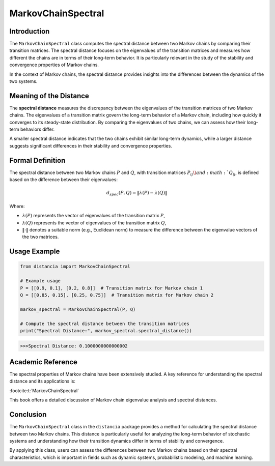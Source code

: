 MarkovChainSpectral
====================

Introduction
------------

The ``MarkovChainSpectral`` class computes the spectral distance between two Markov chains by comparing their transition matrices. The spectral distance focuses on the eigenvalues of the transition matrices and measures how different the chains are in terms of their long-term behavior. It is particularly relevant in the study of the stability and convergence properties of Markov chains.

In the context of Markov chains, the spectral distance provides insights into the differences between the dynamics of the two systems.

Meaning of the Distance
-----------------------

The **spectral distance** measures the discrepancy between the eigenvalues of the transition matrices of two Markov chains. The eigenvalues of a transition matrix govern the long-term behavior of a Markov chain, including how quickly it converges to its steady-state distribution. By comparing the eigenvalues of two chains, we can assess how their long-term behaviors differ.

A smaller spectral distance indicates that the two chains exhibit similar long-term dynamics, while a larger distance suggests significant differences in their stability and convergence properties.

Formal Definition
-----------------

The spectral distance between two Markov chains :math:`P` and :math:`Q`, with transition matrices :math:`P_{ij} \) and :math:`Q_{ij}`, is defined based on the difference between their eigenvalues:

.. math::

    d_{spec}(P, Q) = \| \lambda(P) - \lambda(Q) \|

Where:

- :math:`\lambda(P)` represents the vector of eigenvalues of the transition matrix :math:`P`,
- :math:`\lambda(Q)` represents the vector of eigenvalues of the transition matrix :math:`Q`,
- :math:`\| \cdot \|` denotes a suitable norm (e.g., Euclidean norm) to measure the difference between the eigenvalue vectors of the two matrices.

Usage Example
-------------


.. code-block:: python

    from distancia import MarkovChainSpectral

    # Example usage
    P = [[0.9, 0.1], [0.2, 0.8]]  # Transition matrix for Markov chain 1
    Q = [[0.85, 0.15], [0.25, 0.75]]  # Transition matrix for Markov chain 2

    markov_spectral = MarkovChainSpectral(P, Q)

    # Compute the spectral distance between the transition matrices
    print("Spectral Distance:", markov_spectral.spectral_distance())

.. code-block:: bash

   >>>Spectral Distance: 0.1000000000000002


Academic Reference
------------------

The spectral properties of Markov chains have been extensively studied. A key reference for understanding the spectral distance and its applications is:

:footcite:t:`MarkovChainSpectral`

.. footbibliography::

This book offers a detailed discussion of Markov chain eigenvalue analysis and spectral distances.

Conclusion
----------

The ``MarkovChainSpectral`` class in the ``distancia`` package provides a method for calculating the spectral distance between two Markov chains. This distance is particularly useful for analyzing the long-term behavior of stochastic systems and understanding how their transition dynamics differ in terms of stability and convergence.

By applying this class, users can assess the differences between two Markov chains based on their spectral characteristics, which is important in fields such as dynamic systems, probabilistic modeling, and machine learning.
